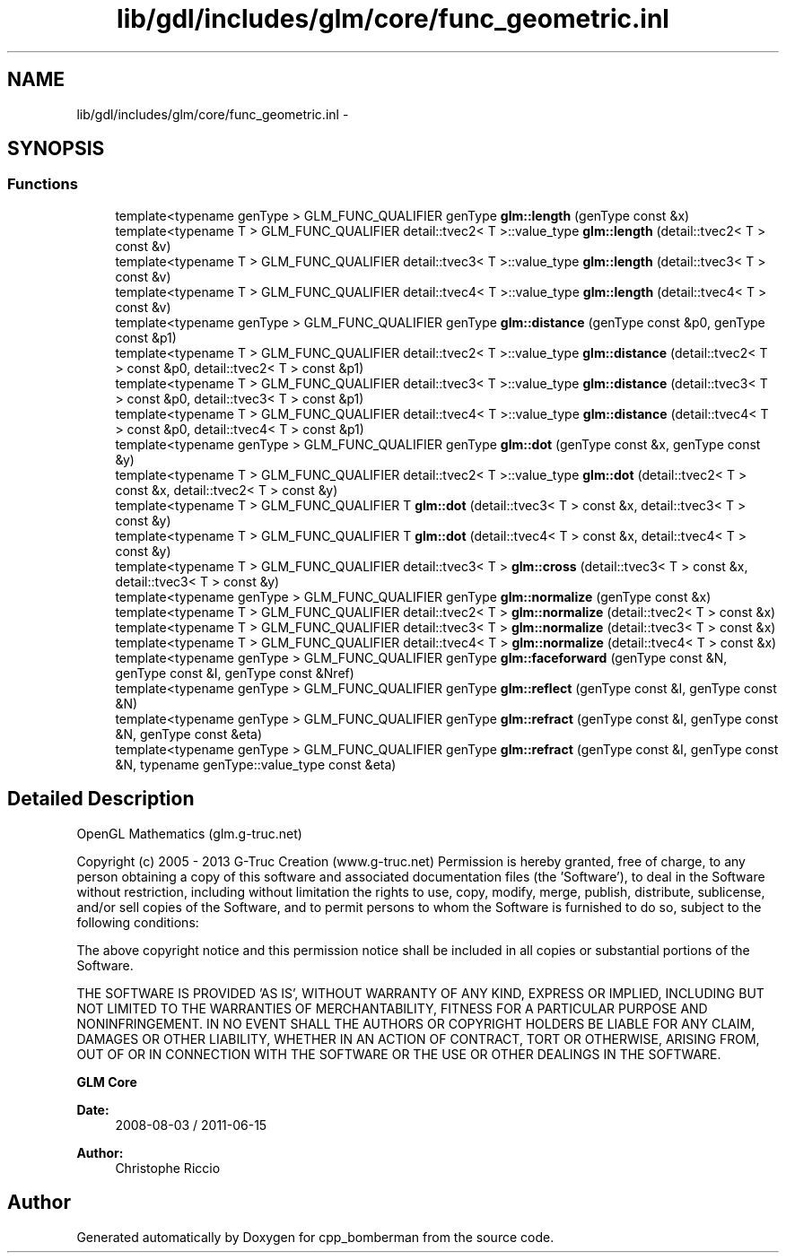 .TH "lib/gdl/includes/glm/core/func_geometric.inl" 3 "Sun Jun 7 2015" "Version 0.42" "cpp_bomberman" \" -*- nroff -*-
.ad l
.nh
.SH NAME
lib/gdl/includes/glm/core/func_geometric.inl \- 
.SH SYNOPSIS
.br
.PP
.SS "Functions"

.in +1c
.ti -1c
.RI "template<typename genType > GLM_FUNC_QUALIFIER genType \fBglm::length\fP (genType const &x)"
.br
.ti -1c
.RI "template<typename T > GLM_FUNC_QUALIFIER detail::tvec2< T >::value_type \fBglm::length\fP (detail::tvec2< T > const &v)"
.br
.ti -1c
.RI "template<typename T > GLM_FUNC_QUALIFIER detail::tvec3< T >::value_type \fBglm::length\fP (detail::tvec3< T > const &v)"
.br
.ti -1c
.RI "template<typename T > GLM_FUNC_QUALIFIER detail::tvec4< T >::value_type \fBglm::length\fP (detail::tvec4< T > const &v)"
.br
.ti -1c
.RI "template<typename genType > GLM_FUNC_QUALIFIER genType \fBglm::distance\fP (genType const &p0, genType const &p1)"
.br
.ti -1c
.RI "template<typename T > GLM_FUNC_QUALIFIER detail::tvec2< T >::value_type \fBglm::distance\fP (detail::tvec2< T > const &p0, detail::tvec2< T > const &p1)"
.br
.ti -1c
.RI "template<typename T > GLM_FUNC_QUALIFIER detail::tvec3< T >::value_type \fBglm::distance\fP (detail::tvec3< T > const &p0, detail::tvec3< T > const &p1)"
.br
.ti -1c
.RI "template<typename T > GLM_FUNC_QUALIFIER detail::tvec4< T >::value_type \fBglm::distance\fP (detail::tvec4< T > const &p0, detail::tvec4< T > const &p1)"
.br
.ti -1c
.RI "template<typename genType > GLM_FUNC_QUALIFIER genType \fBglm::dot\fP (genType const &x, genType const &y)"
.br
.ti -1c
.RI "template<typename T > GLM_FUNC_QUALIFIER detail::tvec2< T >::value_type \fBglm::dot\fP (detail::tvec2< T > const &x, detail::tvec2< T > const &y)"
.br
.ti -1c
.RI "template<typename T > GLM_FUNC_QUALIFIER T \fBglm::dot\fP (detail::tvec3< T > const &x, detail::tvec3< T > const &y)"
.br
.ti -1c
.RI "template<typename T > GLM_FUNC_QUALIFIER T \fBglm::dot\fP (detail::tvec4< T > const &x, detail::tvec4< T > const &y)"
.br
.ti -1c
.RI "template<typename T > GLM_FUNC_QUALIFIER detail::tvec3< T > \fBglm::cross\fP (detail::tvec3< T > const &x, detail::tvec3< T > const &y)"
.br
.ti -1c
.RI "template<typename genType > GLM_FUNC_QUALIFIER genType \fBglm::normalize\fP (genType const &x)"
.br
.ti -1c
.RI "template<typename T > GLM_FUNC_QUALIFIER detail::tvec2< T > \fBglm::normalize\fP (detail::tvec2< T > const &x)"
.br
.ti -1c
.RI "template<typename T > GLM_FUNC_QUALIFIER detail::tvec3< T > \fBglm::normalize\fP (detail::tvec3< T > const &x)"
.br
.ti -1c
.RI "template<typename T > GLM_FUNC_QUALIFIER detail::tvec4< T > \fBglm::normalize\fP (detail::tvec4< T > const &x)"
.br
.ti -1c
.RI "template<typename genType > GLM_FUNC_QUALIFIER genType \fBglm::faceforward\fP (genType const &N, genType const &I, genType const &Nref)"
.br
.ti -1c
.RI "template<typename genType > GLM_FUNC_QUALIFIER genType \fBglm::reflect\fP (genType const &I, genType const &N)"
.br
.ti -1c
.RI "template<typename genType > GLM_FUNC_QUALIFIER genType \fBglm::refract\fP (genType const &I, genType const &N, genType const &eta)"
.br
.ti -1c
.RI "template<typename genType > GLM_FUNC_QUALIFIER genType \fBglm::refract\fP (genType const &I, genType const &N, typename genType::value_type const &eta)"
.br
.in -1c
.SH "Detailed Description"
.PP 
OpenGL Mathematics (glm\&.g-truc\&.net)
.PP
Copyright (c) 2005 - 2013 G-Truc Creation (www\&.g-truc\&.net) Permission is hereby granted, free of charge, to any person obtaining a copy of this software and associated documentation files (the 'Software'), to deal in the Software without restriction, including without limitation the rights to use, copy, modify, merge, publish, distribute, sublicense, and/or sell copies of the Software, and to permit persons to whom the Software is furnished to do so, subject to the following conditions:
.PP
The above copyright notice and this permission notice shall be included in all copies or substantial portions of the Software\&.
.PP
THE SOFTWARE IS PROVIDED 'AS IS', WITHOUT WARRANTY OF ANY KIND, EXPRESS OR IMPLIED, INCLUDING BUT NOT LIMITED TO THE WARRANTIES OF MERCHANTABILITY, FITNESS FOR A PARTICULAR PURPOSE AND NONINFRINGEMENT\&. IN NO EVENT SHALL THE AUTHORS OR COPYRIGHT HOLDERS BE LIABLE FOR ANY CLAIM, DAMAGES OR OTHER LIABILITY, WHETHER IN AN ACTION OF CONTRACT, TORT OR OTHERWISE, ARISING FROM, OUT OF OR IN CONNECTION WITH THE SOFTWARE OR THE USE OR OTHER DEALINGS IN THE SOFTWARE\&.
.PP
\fBGLM Core\fP
.PP
\fBDate:\fP
.RS 4
2008-08-03 / 2011-06-15 
.RE
.PP
\fBAuthor:\fP
.RS 4
Christophe Riccio 
.RE
.PP

.SH "Author"
.PP 
Generated automatically by Doxygen for cpp_bomberman from the source code\&.
